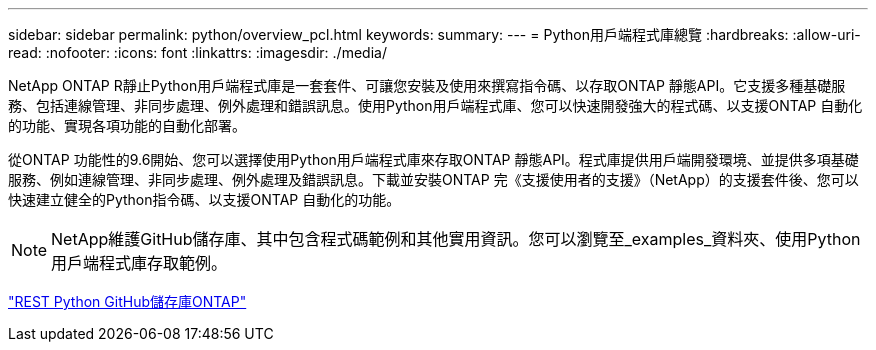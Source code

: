 ---
sidebar: sidebar 
permalink: python/overview_pcl.html 
keywords:  
summary:  
---
= Python用戶端程式庫總覽
:hardbreaks:
:allow-uri-read: 
:nofooter: 
:icons: font
:linkattrs: 
:imagesdir: ./media/


NetApp ONTAP R靜止Python用戶端程式庫是一套套件、可讓您安裝及使用來撰寫指令碼、以存取ONTAP 靜態API。它支援多種基礎服務、包括連線管理、非同步處理、例外處理和錯誤訊息。使用Python用戶端程式庫、您可以快速開發強大的程式碼、以支援ONTAP 自動化的功能、實現各項功能的自動化部署。

[role="lead"]
從ONTAP 功能性的9.6開始、您可以選擇使用Python用戶端程式庫來存取ONTAP 靜態API。程式庫提供用戶端開發環境、並提供多項基礎服務、例如連線管理、非同步處理、例外處理及錯誤訊息。下載並安裝ONTAP 完《支援使用者的支援》（NetApp）的支援套件後、您可以快速建立健全的Python指令碼、以支援ONTAP 自動化的功能。


NOTE: NetApp維護GitHub儲存庫、其中包含程式碼範例和其他實用資訊。您可以瀏覽至_examples_資料夾、使用Python用戶端程式庫存取範例。

https://github.com/NetApp/ontap-rest-python["REST Python GitHub儲存庫ONTAP"^]
